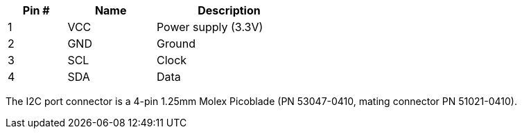 [width="50%",cols=">20%,<30%,<50%",frame="topbot",options="header"]
|================
|Pin # |Name    |Description
|1     |VCC     |Power supply (3.3V)
|2     |GND     |Ground
|3     |SCL     |Clock
|4     |SDA     |Data
|================

The I2C port connector is a 4-pin 1.25mm Molex Picoblade (PN 53047-0410, mating connector PN 51021-0410).